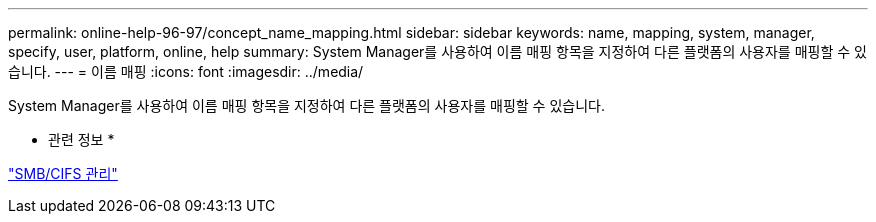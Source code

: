 ---
permalink: online-help-96-97/concept_name_mapping.html 
sidebar: sidebar 
keywords: name, mapping, system, manager, specify, user, platform, online, help 
summary: System Manager를 사용하여 이름 매핑 항목을 지정하여 다른 플랫폼의 사용자를 매핑할 수 있습니다. 
---
= 이름 매핑
:icons: font
:imagesdir: ../media/


[role="lead"]
System Manager를 사용하여 이름 매핑 항목을 지정하여 다른 플랫폼의 사용자를 매핑할 수 있습니다.

* 관련 정보 *

https://docs.netapp.com/us-en/ontap/smb-admin/index.html["SMB/CIFS 관리"]
